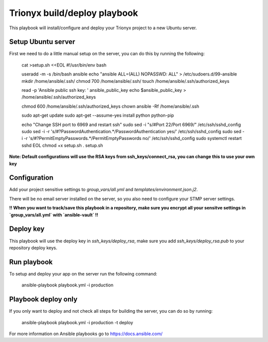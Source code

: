 Trionyx build/deploy playbook
=============================

This playbook will install/configure and deploy your Trionyx project to a new Ubuntu server.

Setup Ubuntu server
-------------------

First we need to do a little manual setup on the server, you can do this by running the following:

    cat >setup.sh <<EOL
    #!/usr/bin/env bash
    
    useradd -m -s /bin/bash ansible
    echo "ansible ALL=(ALL) NOPASSWD: ALL" > /etc/sudoers.d/99-ansible
    mkdir /home/ansible/.ssh/
    chmod 700 /home/ansible/.ssh/
    touch /home/ansible/.ssh/authorized_keys
    
    read -p 'Ansible public ssh key: ' ansible_public_key
    echo $ansible_public_key > /home/ansible/.ssh/authorized_keys
    
    chmod 600 /home/ansible/.ssh/authorized_keys
    chown ansible -Rf /home/ansible/.ssh
    
    sudo apt-get update
    sudo apt-get --assume-yes install python python-pip
    
    echo "Change SSH port to 6969 and restart ssh"
    sudo sed -i "s/#Port 22/Port 6969/" /etc/ssh/sshd_config
    sudo sed -i -r 's/#?PasswordAuthentication.*/PasswordAuthentication yes/' /etc/ssh/sshd_config
    sudo sed -i -r 's/#?PermitEmptyPasswords.*/PermitEmptyPasswords no/' /etc/ssh/sshd_config
    sudo systemctl restart sshd
    EOL
    chmod +x setup.sh
    . setup.sh

**Note: Default configurations will use the RSA keys from ssh_keys/connect_rsa, 
you can change this to use your own key**


Configuration
-------------

Add your project sensitive settings to `group_vars/all.yml` and `templates/environment.json.j2`.

There will be no email server installed on the server, 
so you also need to configure your STMP server settings.
 
**!! When you want to track/save this playbook in a repository, 
make sure you encrypt all your sensitve settings in `group_vars/all.yml` with `ansible-vault` !!**


Deploy key
----------

This playbook will use the deploy key in `ssh_keys/deploy_rsa`,
make sure you add `ssh_keys/deploy_rsa.pub` to your repository deploy keys.


Run playbook
------------

To setup and deploy your app on the server run the following command:

    ansible-playbook playbook.yml -i production


Playbook deploy only
--------------------

If you only want to deploy and not check all steps for building the server, you can do so by running:

    ansible-playbook playbook.yml -i production -t deploy
    

For more information on Ansible playbooks go to https://docs.ansible.com/